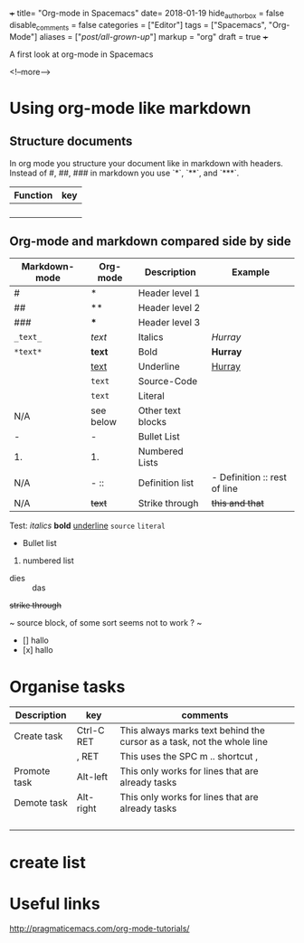 +++
title= "Org-mode in Spacemacs"
date= 2018-01-19
hide_authorbox = false
disable_comments = false
categories = ["Editor"]
tags = ["Spacemacs", "Org-Mode"]
aliases = ["/post/all-grown-up/"]
markup = "org"
draft = true
+++

A first look at org-mode in Spacemacs


<!--more-->

* Using org-mode like markdown

** Structure documents

 In org mode you structure your document like in markdown with headers.
 Instead of #, ##, ### in markdown you use `*`, `**`, and `***`.

| Function | key |
|----------+-----|
|          |     |
|          |     |
|          |     |
|          |     |

** Org-mode and markdown compared side by side

| Markdown-mode | Org-mode  | Description       | Example                      |
|---------------+-----------+-------------------+------------------------------|
| #             | *         | Header level 1    |                              |
| ##            | **        | Header level 2    |                              |
| ###           | ***       | Header level 3    |                              |
| =_text_=      | /text/    | Italics           | /Hurray/                     |
| =*text*=      | *text*    | Bold              | *Hurray*                     |
|               | _text_    | Underline         | _Hurray_                     |
|               | ~text~    | Source-Code       |                              |
|               | =text=    | Literal           |                              |
| N/A           | see below | Other text blocks |                              |
| -             | -         | Bullet List       |                              |
| 1.            | 1.        | Numbered Lists    |                              |
| N/A           | -  ::     | Definition list   | - Definition :: rest of line |
| N/A           | +text+    | Strike through    | +this and that+              |

Test:
/italics/
*bold*
_underline_
~source~
=literal=
- Bullet list
1. numbered list
- dies :: das
+strike through+

~
source block, of some sort
seems not to work ?
~

- [] hallo
- [x] hallo

* Organise tasks

| Description  | key        | comments                                                               |
|--------------+------------+------------------------------------------------------------------------|
| Create task  | Ctrl-C RET | This always marks text behind the cursor as a task, not the whole line |
|              | , RET      | This uses the SPC m .. shortcut ,                                      |
| Promote task | Alt-left   | This only works for lines that are already tasks                       |
| Demote task  | Alt-right  | This only works for lines that are already tasks                       |
|              |            |                                                                        |
|              |            |                                                                        |
|              |            |                                                                        |
|              |            |                                                                        |


* create list


* Useful links
http://pragmaticemacs.com/org-mode-tutorials/
